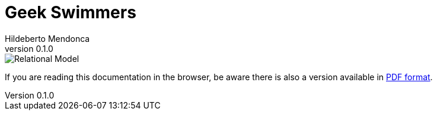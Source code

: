 ﻿= Geek Swimmers
Hildeberto Mendonca
v0.1.0
:doctype: book
:pdf-page-size: LETTER
:encoding: utf-8
:toc: left
:toclevels: 3
:numbered:

image::images/relational.png[Relational Model]

If you are reading this documentation in the browser, be aware there is also a version available in link:index.pdf[PDF format].